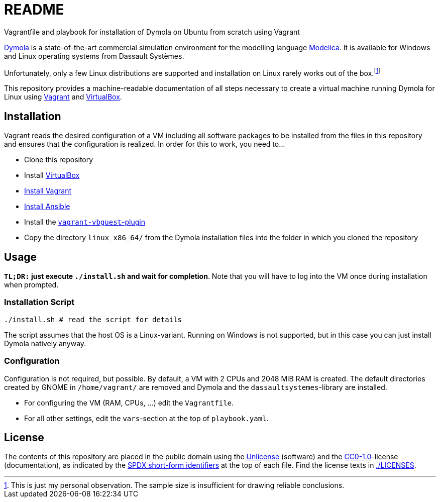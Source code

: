 // SPDX-FileCopyrightText: 2021 UdS AES <https://www.uni-saarland.de/lehrstuhl/frey.html>
// SPDX-License-Identifier: CC0-1.0

= README

Vagrantfile and playbook for installation of Dymola on Ubuntu from scratch using Vagrant

https://www.3ds.com/products-services/catia/products/dymola/[Dymola] is a state-of-the-art commercial simulation environment for the modelling language https://modelica.org/modelicalanguage[Modelica]. It is available for Windows and Linux operating systems from Dassault Systèmes.

Unfortunately, only a few Linux distributions are supported and installation on Linux rarely works out of the box.footnote:[This is just my personal observation. The sample size is insufficient for drawing reliable conclusions.]

This repository provides a machine-readable documentation of all steps necessary to create a virtual machine running Dymola for Linux using https://www.vagrantup.com/[Vagrant] and https://www.virtualbox.org/[VirtualBox].

== Installation
Vagrant reads the desired configuration of a VM including all software packages to be installed from the files in this repository and ensures that the configuration is realized. In order for this to work, you need to...

* Clone this repository
* Install https://www.virtualbox.org/[VirtualBox]
* https://www.vagrantup.com/docs/installation[Install Vagrant]
* https://docs.ansible.com/ansible/latest/installation_guide/intro_installation.html[Install Ansible]
* Install the https://github.com/dotless-de/vagrant-vbguest[`vagrant-vbguest`-plugin]
* Copy the directory `linux_x86_64/` from the Dymola installation files into the folder in which you cloned the repository

== Usage
*`TL;DR:` just execute `./install.sh` and wait for completion*. Note that you will have to log into the VM once during installation when prompted.

=== Installation Script
[source,sh]
----
./install.sh # read the script for details
----

The script assumes that the host OS is a Linux-variant. Running on Windows is not supported, but in this case you can just install Dymola natively anyway.

=== Configuration
Configuration is not required, but possible. By default, a VM with 2 CPUs and 2048 MiB RAM is created. The default directories created by GNOME in `/home/vagrant/` are removed and Dymola and the `dassaultsystemes`-library are installed.

* For configuring the VM (RAM, CPUs, ...) edit the `Vagrantfile`.
* For all other settings, edit the `vars`-section at the top of `playbook.yaml`.

== License
The contents of this repository are placed in the public domain using the https://spdx.org/licenses/Unlicense.html[Unlicense] (software) and the https://spdx.org/licenses/CC0-1.0.html[CC0-1.0]-license (documentation), as indicated by the https://spdx.dev/ids/[SPDX short-form identifiers] at the top of each file. Find the license texts in link:./LICENSES[./LICENSES].
